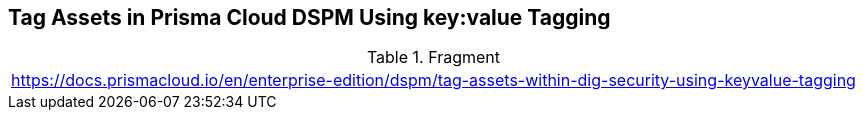 == Tag Assets in Prisma Cloud DSPM Using key:value Tagging

.Fragment
|===
| https://docs.prismacloud.io/en/enterprise-edition/dspm/tag-assets-within-dig-security-using-keyvalue-tagging
|===

